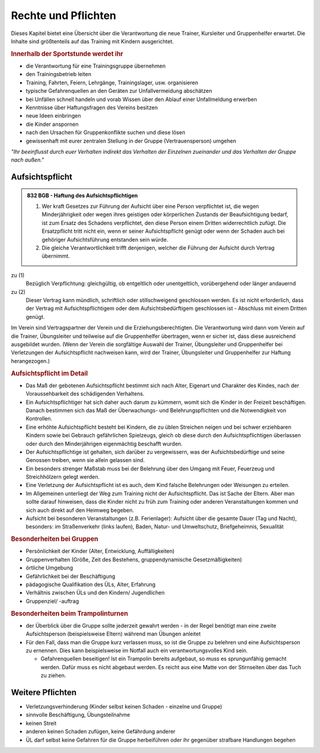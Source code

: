 Rechte und Pflichten
=====================

Dieses Kapitel bietet eine Übersicht über die Verantwortung die neue Trainer, Kursleiter und Gruppenhelfer erwartet. Die Inhalte sind größtenteils auf das Training mit Kindern ausgerichtet.

.. rubric:: Innerhalb der Sportstunde werdet ihr

- die Verantwortung für eine Trainingsgruppe übernehmen
- den Trainingsbetrieb leiten
- Training, Fahrten, Feiern, Lehrgänge, Trainingslager, usw. organisieren
- typische Gefahrenquellen an den Geräten zur Unfallvermeidung abschätzen
- bei Unfällen schnell handeln und vorab Wissen über den Ablauf einer Unfallmeldung erwerben
- Kenntnisse über Haftungsfragen des Vereins besitzen
- neue Ideen einbringen
- die Kinder anspornen
- nach den Ursachen für Gruppenkonflikte suchen und diese lösen
- gewissenhaft mit eurer zentralen Stellung in der Gruppe (Vertrauensperson) umgehen


*"Ihr beeinflusst durch euer Verhalten indirekt das Verhalten der Einzelnen zueinander und das Verhalten der Gruppe nach außen."*

Aufsichtspflicht
-----------------

.. admonition:: 832 BGB - Haftung des Aufsichtspflichtigen

    (1) Wer kraft Gesetzes zur Führung der Aufsicht über eine Person verpflichtet ist, die wegen Minderjährigkeit oder wegen ihres geistigen oder körperlichen Zustands der Beaufsichtigung bedarf, ist zum Ersatz des Schadens verpflichtet, den diese Person einem Dritten widerrechtlich zufügt. Die Ersatzpflicht tritt nicht ein, wenn er seiner Aufsichtspflicht genügt oder wenn der Schaden auch bei gehöriger Aufsichtsführung entstanden sein würde.
    (2) Die gleiche Verantwortlichkeit trifft denjenigen, welcher die Führung der Aufsicht durch Vertrag übernimmt.


zu (1)
    Bezüglich Verpflichtung: gleichgültig, ob entgeltlich oder unentgeltlich, vorübergehend oder länger andauernd

zu (2)
    Dieser Vertrag kann mündlich, schriftlich oder stillschweigend geschlossen werden. Es ist nicht erforderlich, dass der Vertrag mit Aufsichtspflichtigem oder dem Aufsichtsbedürftigem geschlossen ist - Abschluss mit einem Dritten genügt.


Im Verein sind Vertragspartner der Verein und die Erziehungsberechtigten. Die Verantwortung wird dann vom Verein auf die Trainer, Übungsleiter und teilweise auf die Gruppenhelfer übertragen, wenn er sicher ist, dass diese ausreichend ausgebildet wurden.
(Wenn der Verein die sorgfältige Auswahl der Trainer, Übungsleiter und Gruppenhelfer bei Verletzungen der Aufsichtspflicht nachweisen kann, wird der Trainer, Übungsleiter und Gruppenhelfer zur Haftung herangezogen.)

.. rubric:: Aufsichtspflicht im Detail

- Das Maß der gebotenen Aufsichtspflicht bestimmt sich nach Alter, Eigenart und Charakter des Kindes, nach der Voraussehbarkeit des schädigenden Verhaltens.
- Ein Aufsichtspflichtiger hat sich daher auch darum zu kümmern, womit sich die Kinder in der Freizeit beschäftigen. Danach bestimmen sich das Maß der Überwachungs- und Belehrungspflichten und die Notwendigkeit von Kontrollen.
- Eine erhöhte Aufsichtspflicht besteht bei Kindern, die zu üblen Streichen neigen und bei schwer erziehbaren Kindern sowie bei Gebrauch gefährlichen Spielzeugs, gleich ob diese durch den Aufsichtspflichtigen überlassen oder durch den Minderjährigen eigenmächtig beschafft wurden.
- Der Aufsichtspflichtige ist gehalten, sich darüber zu vergewissern, was der Aufsichtsbedürftige und seine Genossen treiben, wenn sie allein gelassen sind.
- Ein besonders strenger Maßstab muss bei der Belehrung über den Umgang mit Feuer, Feuerzeug und Streichhölzern gelegt werden.
- Eine Verletzung der Aufsichtspflicht ist es auch, dem Kind falsche Belehrungen oder Weisungen zu erteilen.
- Im Allgemeinen unterliegt der Weg zum Training nicht der Aufsichtspflicht. Das ist Sache der Eltern. Aber man sollte darauf hinweisen, dass die Kinder nicht zu früh zum Training oder anderen Veranstaltungen kommen und sich auch direkt auf den Heimweg begeben.
- Aufsicht bei besonderen Veranstaltungen (z.B. Ferienlager): Aufsicht über die gesamte Dauer (Tag und Nacht), besonders: im Straßenverkehr (links laufen), Baden, Natur- und Umweltschutz, Briefgeheimnis, Sexualität

.. rubric:: Besonderheiten bei Gruppen

-	Persönlichkeit der Kinder (Alter, Entwicklung, Auffälligkeiten)
-	Gruppenverhalten (Größe, Zeit des Bestehens, gruppendynamische Gesetzmäßigkeiten)
-	örtliche Umgebung
-	Gefährlichkeit bei der Beschäftigung
-	pädagogische Qualifikation des ÜLs, Alter, Erfahrung
-	Verhältnis zwischen ÜLs und den Kindern/ Jugendlichen
-	Gruppenziel/ -auftrag

.. rubric:: Besonderheiten beim Trampolinturnen

- der Überblick über die Gruppe sollte jederzeit gewahrt werden - in der Regel benötigt man eine zweite Aufsichtsperson (beispielsweise Eltern) während man Übungen anleitet
- Für den Fall, dass man die Gruppe kurz verlassen muss, so ist die Gruppe zu belehren und eine Aufsichtsperson zu ernennen. Dies kann beispielsweise im Notfall auch ein verantwortungsvolles Kind sein.

  - Gefahrenquellen beseitigen! Ist ein Trampolin bereits aufgebaut, so muss es sprungunfähig gemacht werden. Dafür muss es nicht abgebaut werden. Es reicht aus eine Matte von der Stirnseiten über das Tuch zu ziehen.

Weitere Pflichten
-----------------

- Verletzungsverhinderung (Kinder selbst keinen Schaden - einzelne und Gruppe)
- sinnvolle Beschäftigung, Übungsteilnahme
- keinen Streit
- anderen keinen Schaden zufügen, keine Gefährdung anderer
- ÜL darf selbst keine Gefahren für die Gruppe herbeiführen oder ihr gegenüber strafbare Handlungen begehen

